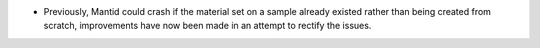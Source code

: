 - Previously, Mantid could crash if the material set on a sample already existed rather than being created from scratch, improvements have now been made in an attempt to rectify the issues.
